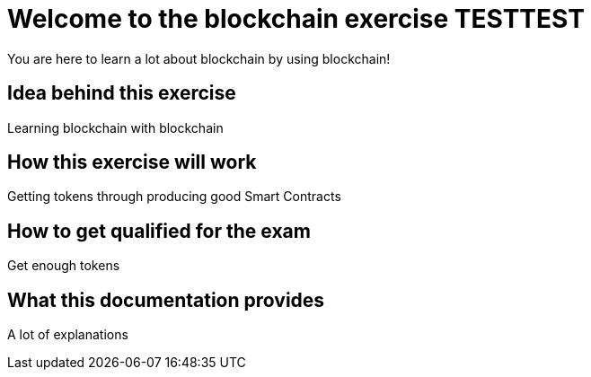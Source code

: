 = Welcome to the blockchain exercise TESTTEST
:navtitle: Welcome

You are here to learn a lot about blockchain by using blockchain!

== Idea behind this exercise

Learning blockchain with blockchain

== How this exercise will work

Getting tokens through producing good Smart Contracts

== How to get qualified for the exam

Get enough tokens

== What this documentation provides

A lot of explanations
